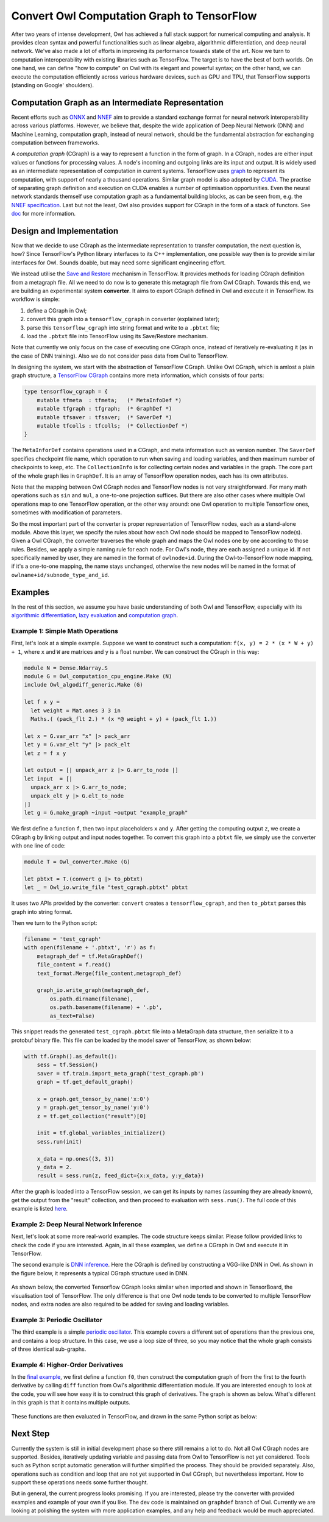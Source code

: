 Convert Owl Computation Graph to TensorFlow
===========================================

After two years of intense development, Owl has achieved a full stack support for numerical computing and analysis. It provides clean syntax and powerful functionalities such as linear algebra, algorithmic differentiation, and deep neural network.
We've also made a lot of efforts in improving its performance towards state of the art.
Now we turn to computation interoperability with existing libraries such as TensorFlow.
The target is to have the best of both worlds.
On one hand, we can define "how to compute" on Owl with its elegant and powerful syntax;
on the other hand, we can execute the computation efficiently across various hardware devices, such as GPU and TPU, that TensorFlow supports (standing on Google' shoulders).


Computation Graph as an Intermediate Representation
---------------------------------------------------

Recent efforts such as `ONNX <https://onnx.ai/>`_ and `NNEF <https://www.khronos.org/nnef>`_ aim to provide a standard exchange format for neural network interoperability across various platforms.
However, we believe that, despite the wide application of Deep Neural Network (DNN) and Machine Learning, computation graph, instead of neural network, should be the fundamental abstraction for exchanging computation between frameworks.

A *computation graph* (CGraph) is a way to represent a function in the form of graph. In a CGraph, nodes are either input values or functions for processing values. A node's incoming and outgoing links are its input and output.
It is widely used as an intermediate representation of computation in current systems.
TensorFlow uses `graph <https://www.tensorflow.org/guide/graphs>`_ to represent its computation, with support of nearly a thousand operations.
Similar graph model is also adopted by `CUDA <https://docs.nvidia.com/cuda/cuda-c-programming-guide/index.html#cuda-graphs>`_. The practise of separating graph definition and execution on CUDA enables a number of optimisation opportunities.
Even the neural network standards themself use computation graph as a fundamental building blocks, as can be seen from, e.g. the `NNEF specification <https://www.khronos.org/registry/NNEF/specs/1.0/nnef-1.0.html#fundamentals>`_.
Last but not the least, Owl also provides support for CGraph in the form of a stack of functors. See `doc <http://ocaml.xyz/chapter/cgraph_intro.html>`_ for more information.


Design and Implementation
---------------------------------------------------

Now that we decide to use CGraph as the intermediate representation to transfer computation, the next question is, how?
Since TensorFlow's Python library interfaces to its C++ implementation, one possible way then is to provide similar interfaces for Owl.
Sounds doable, but may need some significant engineering effort.

We instead utilise the `Save and Restore <https://www.tensorflow.org/guide/saved_model>`_ mechanism in TensorFlow.
It provides methods for loading CGraph definition from a metagraph file. All we need to do now is to generate this metagraph file from Owl CGraph.
Towards this end, we are building an experimental system **converter**.
It aims to export CGraph defined in Owl and execute it in TensorFlow.
Its workflow is simple:

1. define a CGraph in Owl;
2. convert this graph into a ``tensorflow_cgraph`` in converter (explained later);
3. parse this ``tensorflow_cgraph`` into string format and write to a ``.pbtxt`` file;
4. load the ``.pbtxt`` file into TensorFlow using its Save/Restore mechanism.

Note that currently we only focus on the case of executing one CGraph once, instead of iteratively re-evaluating it (as in the case of DNN training). Also we do not consider pass data from Owl to TensorFlow.

In designing the system, we start with the abstraction of TensorFlow CGraph. Unlike Owl CGraph, which is amlost a plain graph structure, a `TensorFlow CGraph <https://www.tensorflow.org/api_guides/python/meta_graph>`_ contains more meta information, which consists of four parts:

.. code-block:: ocaml

    type tensorflow_cgraph = {
        mutable tfmeta  : tfmeta;   (* MetaInfoDef *)
        mutable tfgraph : tfgraph;  (* GraphDef *)
        mutable tfsaver : tfsaver;  (* SaverDef *)
        mutable tfcolls : tfcolls;  (* CollectionDef *)
    }


The ``MetaInforDef`` contains operations used in a CGraph, and meta information such as version number.
The ``SaverDef`` specifies checkpoint file name, which operation to run when saving and loading variables, and then maximum number of checkpoints to keep, etc.
The ``CollectionInfo`` is for collecting certain nodes and variables in the graph.
The core part of the whole graph lies in ``GraphDef``. It is an array of TensorFlow operation nodes, each has its own attributes.

Note that the mapping between Owl CGraph nodes and TensorFlow nodes is not very straightforward.
For many math operations such as ``sin`` and ``mul``, a one-to-one projection suffices.
But there are also other cases where multiple Owl operations map to one TensorFlow operation, or the other way around: one Owl operation to multiple Tensorflow ones, sometimes with modification of parameters.

So the most important part of the converter is proper representation of TensorFlow nodes, each as a stand-alone module.
Above this layer, we specify the rules about how each Owl node should be mapped to TensorFlow node(s).
Given a Owl CGraph, the converter traverses the whole graph and maps the Owl nodes one by one according to those rules.
Besides, we apply a simple naming rule for each node.
For Owl's node, they are each assigned a unique id. If not specifically named by user, they are named in the format of ``owlnode+id``. During the Owl-to-TensorFlow node mapping, if it's a one-to-one mapping, the name stays unchanged, otherwise the new nodes will be named in the format of ``owlname+id/subnode_type_and_id``.


Examples
---------------------------------------------------

In the rest of this section, we assume you have basic understanding of both Owl and TensorFlow, especially with its `algorithmic differentiation <http://ocaml.xyz/chapter/algodiff.html>`_, `lazy evaluation <http://ocaml.xyz/chapter/cgraph_intro.html>`_ and `computation graph <http://ocaml.xyz/chapter/cgraph_intro.html>`_.

Example 1: Simple Math Operations
^^^^^^^^^^^^^^^^^^^^^^^^^^^^^^^^^^^^^^^^^^^^^^^^^^^

First, let's look at a simple example.
Suppose we want to construct such a computation: ``f(x, y) = 2 * (x * W + y) + 1``, where ``x`` and ``W`` are matrices and ``y`` is a float number. We can construct the CGraph in this way:

.. code-block:: ocaml

    module N = Dense.Ndarray.S
    module G = Owl_computation_cpu_engine.Make (N)
    include Owl_algodiff_generic.Make (G)

    let f x y =
      let weight = Mat.ones 3 3 in
      Maths.( (pack_flt 2.) * (x *@ weight + y) + (pack_flt 1.))

    let x = G.var_arr "x" |> pack_arr
    let y = G.var_elt "y" |> pack_elt
    let z = f x y

    let output = [| unpack_arr z |> G.arr_to_node |]
    let input  = [|
      unpack_arr x |> G.arr_to_node;
      unpack_elt y |> G.elt_to_node
    |]
    let g = G.make_graph ~input ~output "example_graph"


We first define a function ``f``, then two input placeholders ``x`` and ``y``. After getting the computing output ``z``, we create a CGraph ``g`` by linking output and input nodes together.
To convert this graph into a ``pbtxt`` file, we simply use the converter with one line of code:

.. code-block:: ocaml

    module T = Owl_converter.Make (G)

    let pbtxt = T.(convert g |> to_pbtxt)
    let _ = Owl_io.write_file "test_cgraph.pbtxt" pbtxt


It uses two APIs provided by the converter: ``convert`` creates a ``tensorflow_cgraph``, and then ``to_pbtxt`` parses this graph into string format.

Then we turn to the Python script:

.. code-block:: python

    filename = 'test_cgraph'
    with open(filename + '.pbtxt', 'r') as f:
        metagraph_def = tf.MetaGraphDef()
        file_content = f.read()
        text_format.Merge(file_content,metagraph_def)

        graph_io.write_graph(metagraph_def,
            os.path.dirname(filename),
            os.path.basename(filename) + '.pb',
            as_text=False)


This snippet reads the generated ``test_cgraph.pbtxt`` file into a MetaGraph data structure, then serialize it to a protobuf binary file.
This file can be loaded by the model saver of TensorFlow, as shown below:

.. code-block:: python

    with tf.Graph().as_default():
        sess = tf.Session()
        saver = tf.train.import_meta_graph('test_cgraph.pb')
        graph = tf.get_default_graph()

        x = graph.get_tensor_by_name('x:0')
        y = graph.get_tensor_by_name('y:0')
        z = tf.get_collection("result")[0]

        init = tf.global_variables_initializer()
        sess.run(init)

        x_data = np.ones((3, 3))
        y_data = 2.
        result = sess.run(z, feed_dict={x:x_data, y:y_data})


After the graph is loaded into a TensorFlow session, we can get its inputs by names (assuming they are already known), get the output from the "result" collection, and then proceed to evaluation with ``sess.run()``.
The full code of this example is listed `here <https://gist.github.com/jzstark/c35847ca2ace09af7bf617b704ce5c95>`_.

Example 2: Deep Neural Network Inference
^^^^^^^^^^^^^^^^^^^^^^^^^^^^^^^^^^^^^^^^^^^^^^^^^^^

Next, let's look at some more real-world examples. The code structure keeps similar. Please follow provided links to check the code if you are interested.
Again, in all these examples, we define a CGraph in Owl and execute it in TensorFlow.

The second example is `DNN inference <https://gist.github.com/jzstark/1ceebcdbdeee1ada39e9df4a8819c532>`_. Here the CGraph is defined by constructing a VGG-like DNN in Owl.
As shown in the figure below, it represents a typical CGraph structure used in DNN.

.. figure:: figs/graphdef_mnist.svg
   :width: 100%
   :align: center
   :alt: MNIST_OWL

As shown below, the converted Tensorflow CGraph looks similar when imported and shown in TensorBoard, the visualisation tool of TensorFlow.
The only difference is that one Owl node tends to be converted to multiple TensorFlow nodes, and extra nodes are also required to be added for saving and loading variables.

.. figure:: figs/graphdef_mnist_tf.png
   :width: 100%
   :align: center
   :alt: MNIST_TF

Example 3: Periodic Oscillator
^^^^^^^^^^^^^^^^^^^^^^^^^^^^^^^^^^^^^^^^^^^^^^^^^^^

The third example is a simple `periodic oscillator <https://gist.github.com/jzstark/aa4fa6e82667d4fc89214e47febfafb1>`_.
This example covers a different set of operations than the previous one, and contains a loop structure.
In this case, we use a loop size of three, so you may notice that the whole graph consists of three identical sub-graphs.

.. figure:: figs/graphdef_oscillator.svg
   :width: 100%
   :align: center
   :alt: MNIST_OWL

Example 4: Higher-Order Derivatives
^^^^^^^^^^^^^^^^^^^^^^^^^^^^^^^^^^^^^^^^^^^^^^^^^^^

In the `final example <https://gist.github.com/jzstark/80a0c6d9d861cb7b48d11ec162d2a129>`_, we first define a function ``f0``, then construct the computation graph of from the first to the fourth derivative by calling ``diff`` function from Owl's algorithmic differentiation module.
If you are interested enough to look at the code, you will see how easy it is to construct this graph of derivatives.
The graph is shown as below. What's different in this graph is that it contains multiple outputs.

.. figure:: figs/graphdef_diff.svg
   :width: 100%
   :align: center
   :alt: Graphdef_diff

These functions are then evaluated in TensorFlow, and drawn in the same Python script as below:

.. figure:: figs/graphdef_algdiff.png
   :width: 80%
   :align: center
   :alt: Algodiff_derivatives


Next Step
---------------------------------------------------

Currently the system is still in initial development phase so there still remains a lot to do.
Not all Owl CGraph nodes are supported. Besides, iteratively updating variable and passing data from Owl to TensorFlow is not yet considered.
Tools such as Python script automatic generation will further simplified the process. They should be provided separately.
Also, operations such as condition and loop that are not yet supported in Owl CGraph, but nevertheless important. How to support these operations needs some further thought.

But in general, the current progress looks promising. If you are interested, please try the converter with provided examples and example of your own if you like. The dev code is maintained on ``graphdef`` branch of Owl.
Currently we are looking at polishing the system with more application examples, and any help and feedback would be much appreciated.
